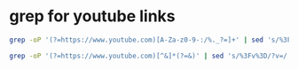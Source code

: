 #+STARTUP: showall
* grep for youtube links

#+begin_src sh
grep -oP '(?=https://www.youtube.com)[A-Za-z0-9-:/%._?=]+' | sed 's/%3Fv%3D/?v=/' | uniq
#+end_src

#+begin_src sh
grep -oP '(?=https://www.youtube.com)[^&]*(?=&)' | sed 's/%3Fv%3D/?v=/' 
#+end_src

